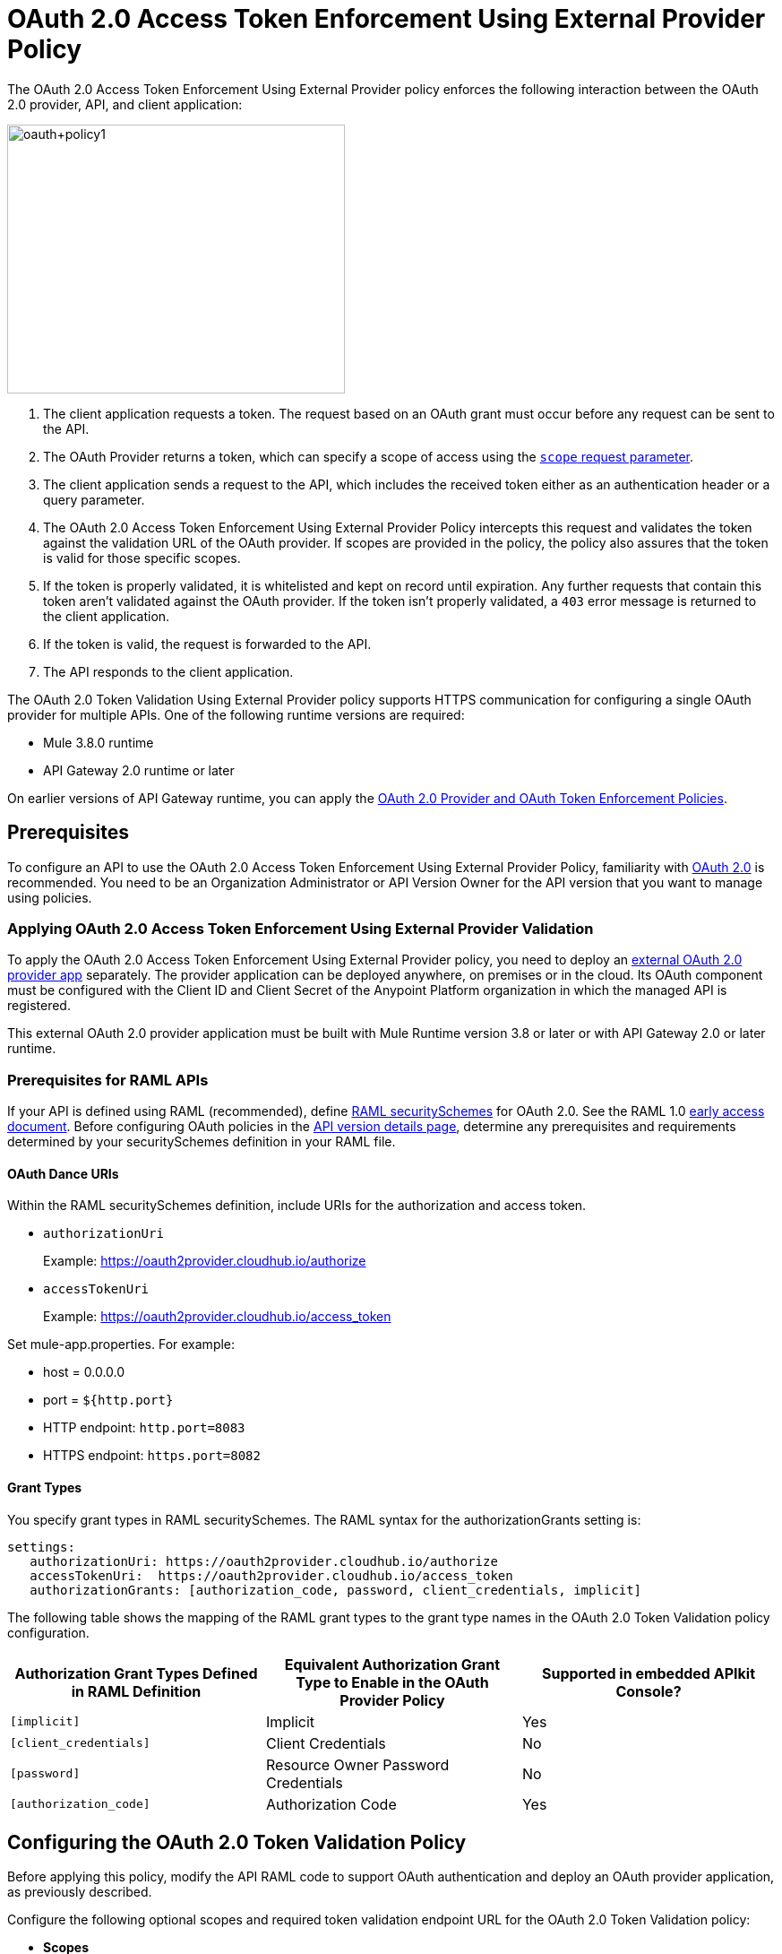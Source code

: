 = OAuth 2.0 Access Token Enforcement Using External Provider Policy
:keywords: oauth, raml, token, validation, policy

The OAuth 2.0 Access Token Enforcement Using External Provider policy enforces the following interaction between the OAuth 2.0 provider, API, and client application:

image::oauth+policy1.png[oauth+policy1,height=300,width=377]

. The client application requests a token. The request based on an OAuth grant must occur before any request can be sent to the API.
. The OAuth Provider returns a token, which can specify a scope of access using the link:https://tools.ietf.org/html/rfc6749#page-23[`scope` request parameter]. 
. The client application sends a request to the API, which includes the received token either as an authentication header or a query parameter.
. The OAuth 2.0 Access Token Enforcement Using External Provider Policy intercepts this request and validates the token against the validation URL of the OAuth provider. If scopes are provided in the policy, the policy also assures that the token is valid for those specific scopes.
. If the token is properly validated, it is whitelisted and kept on record until expiration. Any further requests that contain this token aren't validated against the OAuth provider. If the token isn't properly validated, a `403` error message is returned to the client application.
. If the token is valid, the request is forwarded to the API.
. The API responds to the client application.

The OAuth 2.0 Token Validation Using External Provider policy supports HTTPS communication for configuring a single OAuth provider for multiple APIs. One of the following runtime versions are required:

* Mule 3.8.0 runtime
* API Gateway 2.0 runtime or later

On earlier versions of API Gateway runtime, you can apply the link:/api-manager/oauth-2.0-provider-and-oauth-2.0-token-enforcement-policies[OAuth 2.0 Provider and OAuth Token Enforcement Policies].

== Prerequisites

To configure an API to use the OAuth 2.0 Access Token Enforcement Using External Provider Policy, familiarity with link:/mule-user-guide/v/3.8/mule-secure-token-service[OAuth 2.0] is recommended. You need to be an Organization Administrator or API Version Owner for the API version that you want to manage using policies.

=== Applying OAuth 2.0 Access Token Enforcement Using External Provider Validation

To apply the OAuth 2.0 Access Token Enforcement Using External Provider policy, you need to deploy an link:/api-manager/building-an-external-oauth-2.0-provider-application[external OAuth 2.0 provider app] separately. The provider application can be deployed anywhere, on premises or in the cloud. Its OAuth component must be configured with the Client ID and Client Secret of the Anypoint Platform organization in which the managed API is registered.

This external OAuth 2.0 provider application must be built with Mule Runtime version 3.8 or later or with API Gateway 2.0 or later runtime.

=== Prerequisites for RAML APIs

If your API is defined using RAML (recommended), define link:https://github.com/raml-org/raml-spec/blob/master/versions/raml-10/raml-10.md#oauth-20[RAML securitySchemes] for OAuth 2.0. See the RAML 1.0 link:https://docs.mulesoft.com/release-notes/raml-1-early-access-support[early access document]. Before configuring OAuth policies in the link:/api-manager/tutorial-set-up-and-deploy-an-api-proxy#navigate-to-the-api-version-details-page[API version details page], determine any prerequisites and requirements determined by your securitySchemes definition in your RAML file.

==== OAuth Dance URIs

Within the RAML securitySchemes definition, include URIs for the authorization and access token. 

* `authorizationUri` 
+
Example: https://oauth2provider.cloudhub.io/authorize
+
* `accessTokenUri`
+
Example: https://oauth2provider.cloudhub.io/access_token

Set mule-app.properties. For example:

* host = 0.0.0.0
* port = `${http.port}`
* HTTP endpoint: `http.port=8083`
* HTTPS endpoint: `https.port=8082`


==== Grant Types

You specify grant types in RAML securitySchemes. The RAML syntax for the authorizationGrants setting is:

----
settings:
   authorizationUri: https://oauth2provider.cloudhub.io/authorize
   accessTokenUri:  https://oauth2provider.cloudhub.io/access_token
   authorizationGrants: [authorization_code, password, client_credentials, implicit]
----

The following table shows the mapping of the RAML grant types to the grant type names in the OAuth 2.0 Token Validation policy configuration. 

[%header,cols="3*a"]
|===
|Authorization Grant Types Defined in RAML Definition |Equivalent Authorization Grant Type to Enable in the OAuth Provider Policy |Supported in embedded APIkit Console?
|`[implicit]` |Implicit |Yes
|`[client_credentials]` |Client Credentials |No
|`[password]` |Resource Owner Password Credentials |No
|`[authorization_code]` |Authorization Code |Yes
|===

== Configuring the OAuth 2.0 Token Validation Policy

Before applying this policy, modify the API RAML code to support OAuth authentication and deploy an OAuth provider application, as previously described.

Configure the following optional scopes and required token validation endpoint URL for the OAuth 2.0 Token Validation policy:

* *Scopes*
+
In the optional Scopes field, you can enter a space-separated list of supported OAuth link:https://tools.ietf.org/html/rfc6749#page-23[scopes], such as `read write`. Specify scopes that match one or more of the scopes defined on the referenced OAuth 2.0 Provider application. If the OAuth 2.0 Provider application defines no scopes, leave this field blank. If you plan to use API Console to simulate the API, leave scopes blank and apply the CORS policy.
+
* *Access Token Validation Endpoint URL*
+
The URL of the external OAuth 2.0 Provider used for granting the access token, for example `https://oauth2provider.cloudhub.io/validate`
+
image::external-oauth-2.0-token-validation-policy-ba3c0.png[external-oauth-2.0-token-validation-policy-ba3c0,height=375,width=404]

== Using an API Protected by OAuth 2.0 Access Token Enforcement Using External Provider

Depending on the OAuth grant type you want to use, the OAuth Provider application might expose two or three endpoints:

* `/authorize`: provides an access code for later obtaining a token
* `/access_token`: returns a new token
* `/validate`: verifies a token's validity

Depending on the grant type being used, you might have to use only `/access_token` , both `/authorize` and `/access_token`, or to none of them. Obtain the token before attempting to send requests to the API that's protected by the policy. Include the token in all requests sent to the API using a query parameter or an authorization header:

[%header,cols="3*a"]
|===
|Places to include Token |Example |Notes
|Query parameter |`?access_token=123` |Included as part of the URI
|Authorization header |`Authorization:Bearer 123` |The header consists of a key:value pair, where Authorization is the key and the value is composed as follows:
 `"Bearer" + <space> + <token, for example, 123>`
|===

When a request is received, the OAuth 2.0 Token Validation Policy sends a request to the `/validate` URL of the OAuth provider to ensure the token's validity.

== Testing OAuth 2.0 Access Token Enforcement Using External Provider

You can test an API that has the policy applied using the API Notebook and API Console after registering an API within a portal in the platform.

== Obtaining User Credentials

In some cases, you might want to access information about which externally authenticated users are using an API. To do so, place the following script between the inbound and outbound endpoints of the proxy. The script executes after the OAuth 2.0 Token Validation Policy enforcement:

[source,xml,linenums]
----
<expression-component>
    message.outboundProperties.put('X-Authenticated-userid', _muleEvent.session.securityContext.authentication.principal.username)
</expression-component>
----

This script stores the username in the mule message as an outbound-property named `X-Authenticated-userid`. The HTTP Connector, used to generate the proxy's output, transforms any outbound properties that reach it into HTTP message headers. In this way the message that reaches the API after passing through your proxy includes an HTTP header named `X-Authenticated-userid`, containing the username.

You can modify this code to change the name of the header being created.

== See Also

* link:/api-manager/building-an-external-oauth-2.0-provider-application[Building an External OAuth 2.0 Provider Application]
* link:/api-manager/aes-oauth-faq[OAuth Providers, Current and Deprecated]
